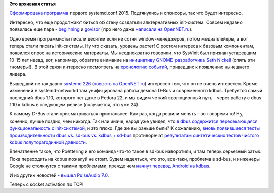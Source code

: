 .. title: Новости systemd
.. slug: Новости-systemd-3
.. date: 2015-09-24 12:19:23
.. tags:
.. category:
.. link:
.. description:
.. type: text
.. author: Peter Lemenkov

**Это архивная статья**


`Сформирована
программа <https://systemd.events/systemdconf-2015/schedule>`__ первого
systemd.conf 2015. Подтянулись и спонсоры, так что будет интересно.

Интересно, что еще продолжают биться об стену создатели альтернативных
init-систем. Совсем недавно появилась еще пара -
`beginning <https://github.com/Somasis/beginning>`__ и
`govisor <https://github.com/gdamore/govisor>`__ (про него даже
`написали на
OpenNET.ru <http://www.opennet.ru/opennews/art.shtml?num=43001>`__).

Одно время программисты писали десятки если не сотни window-менеджеров,
потом медиаплейеры, а вот теперь стали писать init-системы. Ну что
сказать, уровень растет!
С ростом интереса к базовым компонентам, появился спрос на исторические
материалы. Мы неоднократно говорили, что SysVinit был признан устаревшим
10-15 лет назад, вот, например, обратите внимание на `инициативу
GNOME-разработчика Seth Nickell <http://www.osnews.com/story/4711>`__
(опять эти гномеры!). В этой связи интересно посмотреть на `хронологию
событий <http://blog.darknedgy.net/technology/2015/09/05/0/>`__,
приведших к появлению нынешнего лидера.

Вышедший не так давно `systemd
226 <http://lists.freedesktop.org/archives/systemd-devel/2015-September/034177.html>`__
(`новость на
OpenNET.ru <http://www.opennet.ru/opennews/art.shtml?num=42936>`__)
интересен тем, что он не очень интересен. Кроме изменений в
systemd-networkd там унифицирована работа демона D-Bus и современного
kdbus. Требуется самый последний dbus 1.10, которого нет даже в Fedora
22, и мы видим четкий эволюционный путь - через работу с dbus 1.10 к
kdbus в следующем релизе (получается, что уже 24).

К самому D-Bus стали присматриваться пристальнее. Как раз, когда решили
менять - вот вовремя то! Ну, конечно, лучше поздно, чем никогда. Так или
иначе, народ уже увидел, что `в dbus содержится пересекающаяся
функциональность с
init-системой <http://homepage.ntlworld.com/jonathan.deboynepollard/Softwares/nosh/avoid-dbus-bus-activation.html>`__,
и это плохо. Где же вы раньше были?
К сожалению, `вновь появившиеся тесты производительности dbus vs. sd-bus
vs. kdbus +
sd-bus <http://blog.asleson.org/index.php/2015/09/01/d-bus-signaling-performance/>`__
противоречат `результатам синтетических тестов чистого kdbus
полуторагодичной давности </content/Первые-бенчмарки-kdbus>`__.

Впечатление такое, что Poettering и его команда что-то такое в sd-bus
наворотили, и там теперь серьезный затык. Пока переходить на kdbus
пожалуй не стоит. Будем надеяться, что это, все-таки, проблема в sd-bus,
и инженеры Google не столкнутся с такими проблемами, прежде чем `начнут
перевод Android на
kdbus <https://linuxplumbersconf.org/2015/ocw//system/presentations/3417/original/integrating-kdbus-in-android.pdf>`__.

И из других новостей - `вышел PulseAudio
7.0 <http://www.freedesktop.org/wiki/Software/PulseAudio/Notes/7.0/>`__.

Теперь с socket activation по TCP!
